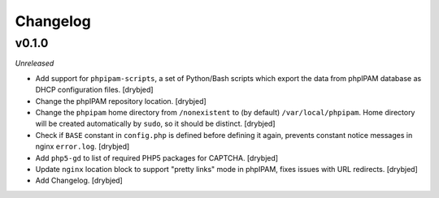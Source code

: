 Changelog
=========

v0.1.0
------

*Unreleased*

- Add support for ``phpipam-scripts``, a set of Python/Bash scripts which
  export the data from phpIPAM database as DHCP configuration files. [drybjed]

- Change the phpIPAM repository location. [drybjed]

- Change the ``phpipam`` home directory from ``/nonexistent`` to (by default)
  ``/var/local/phpipam``. Home directory will be created automatically by
  ``sudo``, so it should be distinct. [drybjed]

- Check if ``BASE`` constant in ``config.php`` is defined before defining it
  again, prevents constant notice messages in nginx ``error.log``. [drybjed]

- Add ``php5-gd`` to list of required PHP5 packages for CAPTCHA. [drybjed]

- Update ``nginx`` location block to support "pretty links" mode in phpIPAM,
  fixes issues with URL redirects. [drybjed]

- Add Changelog. [drybjed]

